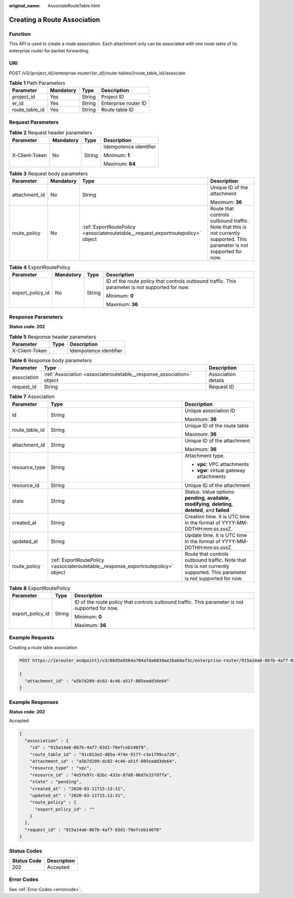 :original_name: AssociateRouteTable.html

.. _AssociateRouteTable:

Creating a Route Association
============================

Function
--------

This API is used to create a route association. Each attachment only can be associated with one route table of its enterprise router for packet forwarding.

URI
---

POST /v3/{project_id}/enterprise-router/{er_id}/route-tables/{route_table_id}/associate

.. table:: **Table 1** Path Parameters

   ============== ========= ====== ====================
   Parameter      Mandatory Type   Description
   ============== ========= ====== ====================
   project_id     Yes       String Project ID
   er_id          Yes       String Enterprise router ID
   route_table_id Yes       String Route table ID
   ============== ========= ====== ====================

Request Parameters
------------------

.. table:: **Table 2** Request header parameters

   +-----------------+-----------------+-----------------+------------------------+
   | Parameter       | Mandatory       | Type            | Description            |
   +=================+=================+=================+========================+
   | X-Client-Token  | No              | String          | Idempotence identifier |
   |                 |                 |                 |                        |
   |                 |                 |                 | Minimum: **1**         |
   |                 |                 |                 |                        |
   |                 |                 |                 | Maximum: **64**        |
   +-----------------+-----------------+-----------------+------------------------+

.. table:: **Table 3** Request body parameters

   +-----------------+-----------------+----------------------------------------------------------------------------------+---------------------------------------------------------------------------------------------------------------------------+
   | Parameter       | Mandatory       | Type                                                                             | Description                                                                                                               |
   +=================+=================+==================================================================================+===========================================================================================================================+
   | attachment_id   | No              | String                                                                           | Unique ID of the attachment                                                                                               |
   |                 |                 |                                                                                  |                                                                                                                           |
   |                 |                 |                                                                                  | Maximum: **36**                                                                                                           |
   +-----------------+-----------------+----------------------------------------------------------------------------------+---------------------------------------------------------------------------------------------------------------------------+
   | route_policy    | No              | :ref:`ExportRoutePolicy <associateroutetable__request_exportroutepolicy>` object | Route that controls outbound traffic. Note that this is not currently supported. This parameter is not supported for now. |
   +-----------------+-----------------+----------------------------------------------------------------------------------+---------------------------------------------------------------------------------------------------------------------------+

.. _associateroutetable__request_exportroutepolicy:

.. table:: **Table 4** ExportRoutePolicy

   +------------------+-----------------+-----------------+-------------------------------------------------------------------------------------------------+
   | Parameter        | Mandatory       | Type            | Description                                                                                     |
   +==================+=================+=================+=================================================================================================+
   | export_policy_id | No              | String          | ID of the route policy that controls outbound traffic. This parameter is not supported for now. |
   |                  |                 |                 |                                                                                                 |
   |                  |                 |                 | Minimum: **0**                                                                                  |
   |                  |                 |                 |                                                                                                 |
   |                  |                 |                 | Maximum: **36**                                                                                 |
   +------------------+-----------------+-----------------+-------------------------------------------------------------------------------------------------+

Response Parameters
-------------------

**Status code: 202**

.. table:: **Table 5** Response header parameters

   ============== ===== ======================
   Parameter      Type  Description
   ============== ===== ======================
   X-Client-Token ``-`` Idempotence identifier
   ============== ===== ======================

.. table:: **Table 6** Response body parameters

   +-------------+-----------------------------------------------------------------------+---------------------+
   | Parameter   | Type                                                                  | Description         |
   +=============+=======================================================================+=====================+
   | association | :ref:`Association <associateroutetable__response_association>` object | Association details |
   +-------------+-----------------------------------------------------------------------+---------------------+
   | request_id  | String                                                                | Request ID          |
   +-------------+-----------------------------------------------------------------------+---------------------+

.. _associateroutetable__response_association:

.. table:: **Table 7** Association

   +-----------------------+-----------------------------------------------------------------------------------+---------------------------------------------------------------------------------------------------------------------------+
   | Parameter             | Type                                                                              | Description                                                                                                               |
   +=======================+===================================================================================+===========================================================================================================================+
   | id                    | String                                                                            | Unique association ID                                                                                                     |
   |                       |                                                                                   |                                                                                                                           |
   |                       |                                                                                   | Maximum: **36**                                                                                                           |
   +-----------------------+-----------------------------------------------------------------------------------+---------------------------------------------------------------------------------------------------------------------------+
   | route_table_id        | String                                                                            | Unique ID of the route table                                                                                              |
   |                       |                                                                                   |                                                                                                                           |
   |                       |                                                                                   | Maximum: **36**                                                                                                           |
   +-----------------------+-----------------------------------------------------------------------------------+---------------------------------------------------------------------------------------------------------------------------+
   | attachment_id         | String                                                                            | Unique ID of the attachment                                                                                               |
   |                       |                                                                                   |                                                                                                                           |
   |                       |                                                                                   | Maximum: **36**                                                                                                           |
   +-----------------------+-----------------------------------------------------------------------------------+---------------------------------------------------------------------------------------------------------------------------+
   | resource_type         | String                                                                            | Attachment type.                                                                                                          |
   |                       |                                                                                   |                                                                                                                           |
   |                       |                                                                                   | -  **vpc**: VPC attachments                                                                                               |
   |                       |                                                                                   |                                                                                                                           |
   |                       |                                                                                   | -  **vgw**: virtual gateway attachments                                                                                   |
   +-----------------------+-----------------------------------------------------------------------------------+---------------------------------------------------------------------------------------------------------------------------+
   | resource_id           | String                                                                            | Unique ID of the attachment                                                                                               |
   +-----------------------+-----------------------------------------------------------------------------------+---------------------------------------------------------------------------------------------------------------------------+
   | state                 | String                                                                            | Status. Value options: **pending**, **available**, **modifying**, **deleting**, **deleted**, and **failed**               |
   +-----------------------+-----------------------------------------------------------------------------------+---------------------------------------------------------------------------------------------------------------------------+
   | created_at            | String                                                                            | Creation time. It is UTC time in the format of YYYY-MM-DDTHH:mm:ss.sssZ.                                                  |
   +-----------------------+-----------------------------------------------------------------------------------+---------------------------------------------------------------------------------------------------------------------------+
   | updated_at            | String                                                                            | Update time. It is UTC time in the format of YYYY-MM-DDTHH:mm:ss.sssZ.                                                    |
   +-----------------------+-----------------------------------------------------------------------------------+---------------------------------------------------------------------------------------------------------------------------+
   | route_policy          | :ref:`ExportRoutePolicy <associateroutetable__response_exportroutepolicy>` object | Route that controls outbound traffic. Note that this is not currently supported. This parameter is not supported for now. |
   +-----------------------+-----------------------------------------------------------------------------------+---------------------------------------------------------------------------------------------------------------------------+

.. _associateroutetable__response_exportroutepolicy:

.. table:: **Table 8** ExportRoutePolicy

   +-----------------------+-----------------------+-------------------------------------------------------------------------------------------------+
   | Parameter             | Type                  | Description                                                                                     |
   +=======================+=======================+=================================================================================================+
   | export_policy_id      | String                | ID of the route policy that controls outbound traffic. This parameter is not supported for now. |
   |                       |                       |                                                                                                 |
   |                       |                       | Minimum: **0**                                                                                  |
   |                       |                       |                                                                                                 |
   |                       |                       | Maximum: **36**                                                                                 |
   +-----------------------+-----------------------+-------------------------------------------------------------------------------------------------+

Example Requests
----------------

Creating a route table association

.. code-block:: text

   POST https://{erouter_endpoint}/v3/08d5a9564a704afda6039ae2babbef3c/enterprise-router/915a14a6-867b-4af7-83d1-70efceb146f8/route-tables/915a14a6-867b-4af7-83d1-70efceb146f9/associate

   {
     "attachment_id" : "a5b7d209-dc02-4c46-a51f-805eadd3de64"
   }

Example Responses
-----------------

**Status code: 202**

Accepted

.. code-block::

   {
     "association" : {
       "id" : "915a14a6-867b-4af7-83d1-70efceb146f9",
       "route_table_id" : "91c013e2-d65a-474e-9177-c3e1799ca726",
       "attachment_id" : "a5b7d209-dc02-4c46-a51f-805eadd3de64",
       "resource_type" : "vpc",
       "resource_id" : "4e5fe97c-82bc-432e-87d8-06d7e157dffa",
       "state" : "pending",
       "created_at" : "2020-03-11T15:13:31",
       "updated_at" : "2020-03-11T15:13:31",
       "route_policy" : {
         "export_policy_id" : ""
       }
     },
     "request_id" : "915a14a6-867b-4af7-83d1-70efceb146f8"
   }

Status Codes
------------

=========== ===========
Status Code Description
=========== ===========
202         Accepted
=========== ===========

Error Codes
-----------

See :ref:`Error Codes <errorcode>`.
